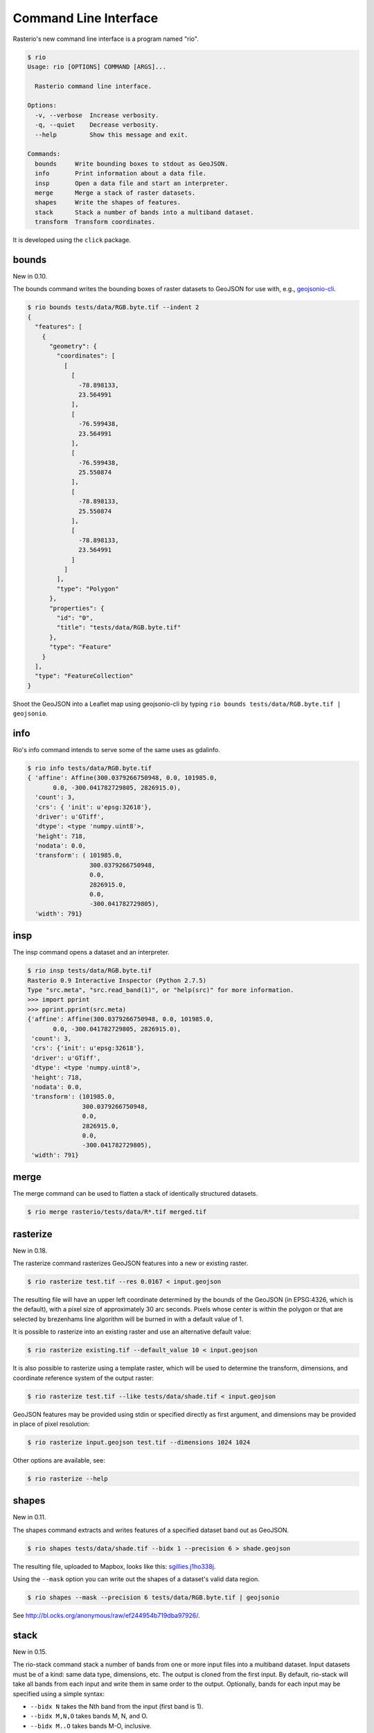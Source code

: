 Command Line Interface
======================

Rasterio's new command line interface is a program named "rio".

.. code-block:: console

    $ rio
    Usage: rio [OPTIONS] COMMAND [ARGS]...

      Rasterio command line interface.

    Options:
      -v, --verbose  Increase verbosity.
      -q, --quiet    Decrease verbosity.
      --help         Show this message and exit.

    Commands:
      bounds     Write bounding boxes to stdout as GeoJSON.
      info       Print information about a data file.
      insp       Open a data file and start an interpreter.
      merge      Merge a stack of raster datasets.
      shapes     Write the shapes of features.
      stack      Stack a number of bands into a multiband dataset.
      transform  Transform coordinates.

It is developed using the ``click`` package.


bounds
------

New in 0.10.

The bounds command writes the bounding boxes of raster datasets to GeoJSON for
use with, e.g., `geojsonio-cli <https://github.com/mapbox/geojsonio-cli>`__.

.. code-block:: console

    $ rio bounds tests/data/RGB.byte.tif --indent 2
    {
      "features": [
        {
          "geometry": {
            "coordinates": [
              [
                [
                  -78.898133,
                  23.564991
                ],
                [
                  -76.599438,
                  23.564991
                ],
                [
                  -76.599438,
                  25.550874
                ],
                [
                  -78.898133,
                  25.550874
                ],
                [
                  -78.898133,
                  23.564991
                ]
              ]
            ],
            "type": "Polygon"
          },
          "properties": {
            "id": "0",
            "title": "tests/data/RGB.byte.tif"
          },
          "type": "Feature"
        }
      ],
      "type": "FeatureCollection"
    }

Shoot the GeoJSON into a Leaflet map using geojsonio-cli by typing 
``rio bounds tests/data/RGB.byte.tif | geojsonio``.

info
----

Rio's info command intends to serve some of the same uses as gdalinfo.

.. code-block:: console

    $ rio info tests/data/RGB.byte.tif
    { 'affine': Affine(300.0379266750948, 0.0, 101985.0,
           0.0, -300.041782729805, 2826915.0),
      'count': 3,
      'crs': { 'init': u'epsg:32618'},
      'driver': u'GTiff',
      'dtype': <type 'numpy.uint8'>,
      'height': 718,
      'nodata': 0.0,
      'transform': ( 101985.0,
                     300.0379266750948,
                     0.0,
                     2826915.0,
                     0.0,
                     -300.041782729805),
      'width': 791}

insp
----

The insp command opens a dataset and an interpreter.

.. code-block:: console

    $ rio insp tests/data/RGB.byte.tif
    Rasterio 0.9 Interactive Inspector (Python 2.7.5)
    Type "src.meta", "src.read_band(1)", or "help(src)" for more information.
    >>> import pprint
    >>> pprint.pprint(src.meta)
    {'affine': Affine(300.0379266750948, 0.0, 101985.0,
           0.0, -300.041782729805, 2826915.0),
     'count': 3,
     'crs': {'init': u'epsg:32618'},
     'driver': u'GTiff',
     'dtype': <type 'numpy.uint8'>,
     'height': 718,
     'nodata': 0.0,
     'transform': (101985.0,
                   300.0379266750948,
                   0.0,
                   2826915.0,
                   0.0,
                   -300.041782729805),
     'width': 791}

merge
-----

The merge command can be used to flatten a stack of identically structured
datasets.

.. code-block:: console

    $ rio merge rasterio/tests/data/R*.tif merged.tif

rasterize
---------

New in 0.18.

The rasterize command rasterizes GeoJSON features into a new or existing
raster.

.. code-block:: console

    $ rio rasterize test.tif --res 0.0167 < input.geojson

The resulting file will have an upper left coordinate determined by the bounds
of the GeoJSON (in EPSG:4326, which is the default), with a
pixel size of approximately 30 arc seconds.  Pixels whose center is within the
polygon or that are selected by brezenhams line algorithm will be burned in
with a default value of 1.

It is possible to rasterize into an existing raster and use an alternative
default value:

.. code-block:: console

    $ rio rasterize existing.tif --default_value 10 < input.geojson

It is also possible to rasterize using a template raster, which will be used
to determine the transform, dimensions, and coordinate reference system of the
output raster:

.. code-block:: console

    $ rio rasterize test.tif --like tests/data/shade.tif < input.geojson

GeoJSON features may be provided using stdin or specified directly as first
argument, and dimensions may be provided in place of pixel resolution:

.. code-block:: console

    $ rio rasterize input.geojson test.tif --dimensions 1024 1024

Other options are available, see:

.. code-block:: console

    $ rio rasterize --help


shapes
------

New in 0.11.

The shapes command extracts and writes features of a specified dataset band out
as GeoJSON.

.. code-block:: console

    $ rio shapes tests/data/shade.tif --bidx 1 --precision 6 > shade.geojson

The resulting file, uploaded to Mapbox, looks like this: `sgillies.j1ho338j <https://a.tiles.mapbox.com/v4/sgillies.j1ho338j/page.html?access_token=pk.eyJ1Ijoic2dpbGxpZXMiLCJhIjoiWUE2VlZVcyJ9.OITHkb1GHNh9nvzIfUc9QQ#13/39.6079/-106.4822>`__.

Using the ``--mask`` option you can write out the shapes of a dataset's valid
data region.

.. code-block:: console

    $ rio shapes --mask --precision 6 tests/data/RGB.byte.tif | geojsonio

See http://bl.ocks.org/anonymous/raw/ef244954b719dba97926/.

stack
-----

New in 0.15.

The rio-stack command stack a number of bands from one or more input files into
a multiband dataset. Input datasets must be of a kind: same data type,
dimensions, etc. The output is cloned from the first input. By default,
rio-stack will take all bands from each input and write them in same order to
the output. Optionally, bands for each input may be specified using a simple
syntax:

- ``--bidx N`` takes the Nth band from the input (first band is 1).
- ``--bidx M,N,O`` takes bands M, N, and O.
- ``--bidx M..O`` takes bands M-O, inclusive.
- ``--bidx ..N`` takes all bands up to and including N.
- ``--bidx N..`` takes all bands from N to the end.

Examples using the Rasterio testing dataset that produce a copy of it.

.. code-block:: console

    $ rio stack RGB.byte.tif stacked.tif
    $ rio stack RGB.byte.tif --bidx 1,2,3 stacked.tif
    $ rio stack RGB.byte.tif --bidx 1..3 stacked.tif
    $ rio stack RGB.byte.tif --bidx ..2 RGB.byte.tif --bidx 3.. stacked.tif

transform
---------

New in 0.10.

The transform command reads a JSON array of coordinates, interleaved, and
writes another array of transformed coordinates to stdout.

To transform a longitude, latitude point (EPSG:4326 is the default) to 
another coordinate system with 2 decimal places of output precision, do the
following.

.. code-block:: console

    $ echo "[-78.0, 23.0]" | rio transform - --dst_crs EPSG:32618 --precision 2
    [192457.13, 2546667.68]

To transform a longitude, latitude bounding box to the coordinate system of
a raster dataset, do the following.

.. code-block:: console

    $ echo "[-78.0, 23.0, -76.0, 25.0]" | rio transform - --dst_crs tests/data/RGB.byte.tif --precision 2
    [192457.13, 2546667.68, 399086.97, 2765319.94]

Suggestions for other commands are welcome!
